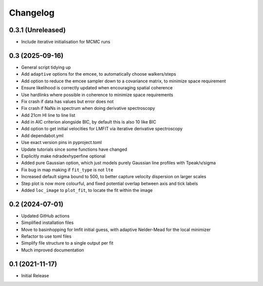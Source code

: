 #########
Changelog
#########

==================
0.3.1 (Unreleased)
==================

* Include iterative initialisation for MCMC runs

================
0.3 (2025-09-16)
================

* General script tidying up
* Add ``adaptive`` options for the emcee, to automatically choose walkers/steps
* Add option to reduce the emcee sampler down to a covariance matrix, to minimize space requirement
* Ensure likelihood is correctly updated when encouraging spatial coherence
* Use hardlinks where possible in coherence to minimize space requirements
* Fix crash if data has values but error does not
* Fix crash if NaNs in spectrum when doing derivative spectroscopy
* Add 21cm HI line to line list
* Add in AIC criterion alongside BIC, by default this is also 10 like BIC
* Add option to get initial velocities for LMFIT via iterative derivative spectroscopy
* Add dependabot.yml
* Use exact version pins in pyproject.toml
* Update tutorials since some functions have changed
* Explicitly make ndradexhyperfine optional
* Added pure Gaussian option, which just models purely Gaussian line profiles with Tpeak/v/sigma
* Fix bug in map making if ``fit_type`` is not ``lte``
* Increased default sigma bound to 500, to better capture velocity dispersion on larger
  scales
* Step plot is now more colourful, and fixed potential overlap between axis and tick labels
* Added ``loc_image`` to ``plot_fit``, to locate the fit within the image

================
0.2 (2024-07-01)
================

* Updated GitHub actions
* Simplified installation files
* Move to basinhopping for lmfit initial guess, with adaptive Nelder-Mead for the local minimizer
* Refactor to use toml files
* Simplify file structure to a single output per fit
* Much improved documentation

================
0.1 (2021-11-17)
================

* Initial Release